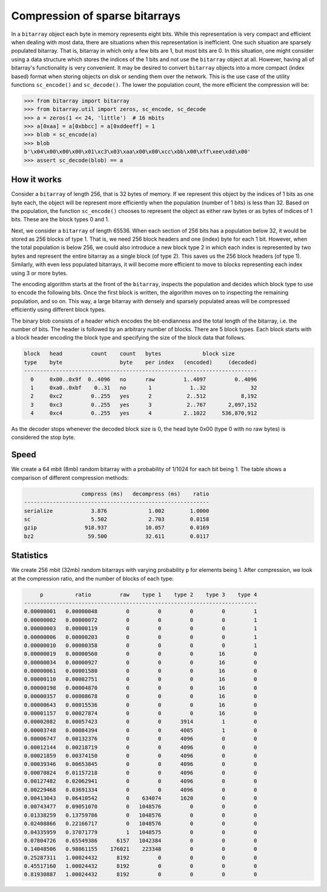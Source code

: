 Compression of sparse bitarrays
===============================

In a ``bitarray`` object each byte in memory represents eight bits.
While this representation is very compact and efficient when dealing with
most data, there are situations when this representation is inefficient.
One such situation are sparsely populated bitarray.
That is, bitarray in which only a few bits are 1, but most bits are 0.
In this situation, one might consider using a data structure which stores
the indices of the 1 bits and not use the ``bitarray`` object at all.
However, having all of bitarray's functionality is very convenient.
It may be desired to convert ``bitarray`` objects into a more compact (index
based) format when storing objects on disk or sending them over the network.
This is the use case of the utility functions ``sc_encode()``
and ``sc_decode()``.
The lower the population count, the more efficient the compression will be:

.. code-block:: python

    >>> from bitarray import bitarray
    >>> from bitarray.util import zeros, sc_encode, sc_decode
    >>> a = zeros(1 << 24, 'little')  # 16 mbits
    >>> a[0xaa] = a[0xbbcc] = a[0xddeeff] = 1
    >>> blob = sc_encode(a)
    >>> blob
    b'\x04\x00\x00\x00\x01\xc3\x03\xaa\x00\x00\xcc\xbb\x00\xff\xee\xdd\x00'
    >>> assert sc_decode(blob) == a


How it works
------------

Consider a ``bitarray`` of length 256, that is 32 bytes of memory.
If we represent this object by the indices of 1 bits as one byte each,
the object will be represent more efficiently when the population (number
of 1 bits) is less than 32.  Based on the population, the
function ``sc_encode()`` chooses to represent the object as either raw bytes
or as bytes of indices of 1 bits.  These are the block types 0 and 1.

Next, we consider a ``bitarray`` of length 65536.  When each section of 256
bits has a population below 32, it would be stored as 256 blocks of type 1.
That is, we need 256 block headers and one (index) byte for each 1 bit.
However, when the total population is below 256, we could also introduce
a new block type 2 in which each index is represented by two bytes and
represent the entire bitarray as a single block (of type 2).
This saves us the 256 block headers (of type 1).
Similarly, with even less populated bitarrays, it will become more efficient
to move to blocks representing each index using 3 or more bytes.

The encoding algorithm starts at the front of the ``bitarray``, inspects
the population and decides which block type to use to encode the following
bits.  Once the first block is written, the algorithm moves on to inspecting
the remaining population, and so on.
This way, a large bitarray with densely and sparsely populated areas will
be compressed efficiently using different block types.

The binary blob consists of a header which encodes the bit-endianness and the
total length of the bitarray, i.e. the number of bits.  The header is followed
by an arbitrary number of blocks.  There are 5 block types.  Each block starts
with a block header encoding the block type and specifying the size of the
block data that follows.

.. code-block::

   block   head         count    count   bytes             block size
   type    byte                  byte    per index   (encoded)     (decoded)
   -------------------------------------------------------------------------
     0     0x00..0x9f  0..4096   no      raw         1..4097         0..4096
     1     0xa0..0xbf    0..31   no       1            1..32              32
     2     0xc2         0..255   yes      2           2..512           8,192
     3     0xc3         0..255   yes      3           2..767       2,097,152
     4     0xc4         0..255   yes      4          2..1022     536,870,912


As the decoder stops whenever the decoded block size is 0,
the head byte 0x00 (type 0 with no raw bytes) is considered the stop byte.


Speed
-----

We create a 64 mbit (8mb) random bitarray with a probability of 1/1024
for each bit being 1.  The table shows a comparison of different compression
methods:

.. code-block::

                     compress (ms)   decompress (ms)    ratio
   ----------------------------------------------------------
   serialize            3.876             1.002        1.0000
   sc                   5.502             2.703        0.0158
   gzip               918.937            10.057        0.0169
   bz2                 59.500            32.611        0.0117


Statistics
----------

We create 256 mbit (32mb) random bitarrays with varying probability ``p``
for elements being 1.  After compression, we look at the compression
ratio, and the number of blocks of each type:

.. code-block::

        p          ratio         raw    type 1    type 2    type 3    type 4
   -------------------------------------------------------------------------
   0.00000001   0.00000048         0         0         0         0         1
   0.00000002   0.00000072         0         0         0         0         1
   0.00000003   0.00000119         0         0         0         0         1
   0.00000006   0.00000203         0         0         0         0         1
   0.00000010   0.00000358         0         0         0         0         1
   0.00000019   0.00000560         0         0         0        16         0
   0.00000034   0.00000927         0         0         0        16         0
   0.00000061   0.00001580         0         0         0        16         0
   0.00000110   0.00002751         0         0         0        16         0
   0.00000198   0.00004870         0         0         0        16         0
   0.00000357   0.00008678         0         0         0        16         0
   0.00000643   0.00015536         0         0         0        16         0
   0.00001157   0.00027874         0         0         0        16         0
   0.00002082   0.00057423         0         0      3914         1         0
   0.00003748   0.00084394         0         0      4085         1         0
   0.00006747   0.00132376         0         0      4096         0         0
   0.00012144   0.00218719         0         0      4096         0         0
   0.00021859   0.00374150         0         0      4096         0         0
   0.00039346   0.00653845         0         0      4096         0         0
   0.00070824   0.01157218         0         0      4096         0         0
   0.00127482   0.02062941         0         0      4096         0         0
   0.00229468   0.03691334         0         0      4096         0         0
   0.00413043   0.06410542         0    634074      1620         0         0
   0.00743477   0.09051070         0   1048576         0         0         0
   0.01338259   0.13759786         0   1048576         0         0         0
   0.02408866   0.22166717         0   1048576         0         0         0
   0.04335959   0.37071779         1   1048575         0         0         0
   0.07804726   0.65549386      6157   1042384         0         0         0
   0.14048506   0.98861155    176021    223348         0         0         0
   0.25287311   1.00024432      8192         0         0         0         0
   0.45517160   1.00024432      8192         0         0         0         0
   0.81930887   1.00024432      8192         0         0         0         0
